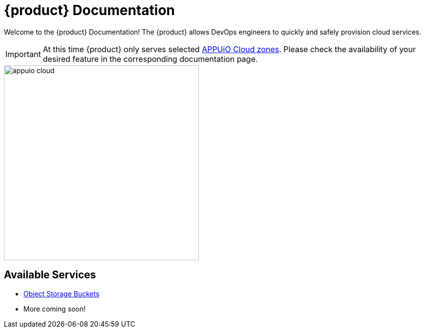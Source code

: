 = {product} Documentation
:navtitle: Home

Welcome to the {product} Documentation! The {product} allows DevOps engineers to quickly and safely provision cloud services.

IMPORTANT: At this time {product} only serves selected https://portal.appuio.cloud/zones[APPUiO Cloud zones]. Please check the availability of your desired feature in the corresponding documentation page.

image::appuio-cloud.svg[width=400]

== Available Services

* xref:object-storage/how-to.adoc[Object Storage Buckets]
* More coming soon!
